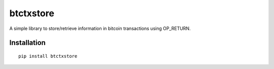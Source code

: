 ##########
btctxstore
##########

A simple library to store/retrieve information in bitcoin transactions using OP_RETURN.

============                                                                                                    
Installation                                                                                                    
============                                                                                                    
                                                                                                                
::                                                                               
                                                                                 
  pip install btctxstore  

